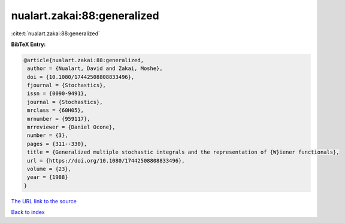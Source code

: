 nualart.zakai:88:generalized
============================

:cite:t:`nualart.zakai:88:generalized`

**BibTeX Entry:**

.. code-block:: bibtex

   @article{nualart.zakai:88:generalized,
    author = {Nualart, David and Zakai, Moshe},
    doi = {10.1080/17442508808833496},
    fjournal = {Stochastics},
    issn = {0090-9491},
    journal = {Stochastics},
    mrclass = {60H05},
    mrnumber = {959117},
    mrreviewer = {Daniel Ocone},
    number = {3},
    pages = {311--330},
    title = {Generalized multiple stochastic integrals and the representation of {W}iener functionals},
    url = {https://doi.org/10.1080/17442508808833496},
    volume = {23},
    year = {1988}
   }
`The URL link to the source <ttps://doi.org/10.1080/17442508808833496}>`_


`Back to index <../By-Cite-Keys.html>`_

